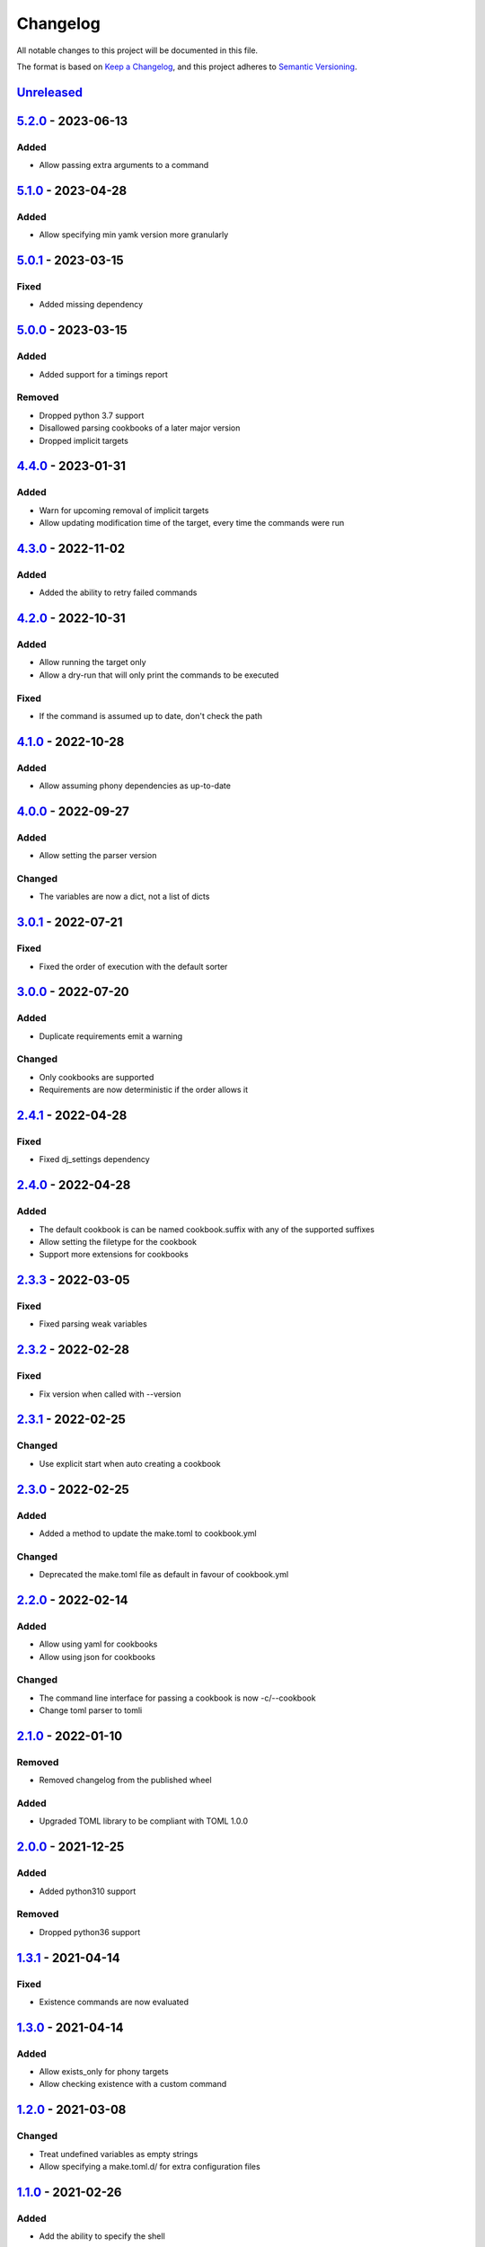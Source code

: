 =========
Changelog
=========

All notable changes to this project will be documented in this file.

The format is based on `Keep a Changelog`_, and this project adheres to `Semantic Versioning`_.

`Unreleased`_
-------------

`5.2.0`_ - 2023-06-13
---------------------

Added
^^^^^
* Allow passing extra arguments to a command

`5.1.0`_ - 2023-04-28
---------------------

Added
^^^^^
* Allow specifying min yamk version more granularly

`5.0.1`_ - 2023-03-15
---------------------

Fixed
^^^^^
* Added missing dependency

`5.0.0`_ - 2023-03-15
---------------------

Added
^^^^^
* Added support for a timings report

Removed
^^^^^^^
* Dropped python 3.7 support
* Disallowed parsing cookbooks of a later major version
* Dropped implicit targets

`4.4.0`_ - 2023-01-31
---------------------

Added
^^^^^
* Warn for upcoming removal of implicit targets
* Allow updating modification time of the target, every time the commands were run

`4.3.0`_ - 2022-11-02
---------------------

Added
^^^^^
* Added the ability to retry failed commands

`4.2.0`_ - 2022-10-31
---------------------

Added
^^^^^
* Allow running the target only
* Allow a dry-run that will only print the commands to be executed

Fixed
^^^^^
* If the command is assumed up to date, don't check the path

`4.1.0`_ - 2022-10-28
---------------------

Added
^^^^^
* Allow assuming phony dependencies as up-to-date

`4.0.0`_ - 2022-09-27
---------------------

Added
^^^^^
* Allow setting the parser version

Changed
^^^^^^^
* The variables are now a dict, not a list of dicts

`3.0.1`_ - 2022-07-21
---------------------

Fixed
^^^^^
* Fixed the order of execution with the default sorter

`3.0.0`_ - 2022-07-20
---------------------

Added
^^^^^
* Duplicate requirements emit a warning

Changed
^^^^^^^
* Only cookbooks are supported
* Requirements are now deterministic if the order allows it

`2.4.1`_ - 2022-04-28
---------------------

Fixed
^^^^^
* Fixed dj_settings dependency

`2.4.0`_ - 2022-04-28
---------------------

Added
^^^^^
* The default cookbook is can be named cookbook.suffix with any of the supported suffixes
* Allow setting the filetype for the cookbook
* Support more extensions for cookbooks

`2.3.3`_ - 2022-03-05
---------------------

Fixed
^^^^^
* Fixed parsing weak variables

`2.3.2`_ - 2022-02-28
---------------------

Fixed
^^^^^
* Fix version when called with --version

`2.3.1`_ - 2022-02-25
---------------------

Changed
^^^^^^^
* Use explicit start when auto creating a cookbook

`2.3.0`_ - 2022-02-25
---------------------

Added
^^^^^
* Added a method to update the make.toml to cookbook.yml
Changed
^^^^^^^
* Deprecated the make.toml file as default in favour of cookbook.yml

`2.2.0`_ - 2022-02-14
---------------------

Added
^^^^^
* Allow using yaml for cookbooks
* Allow using json for cookbooks

Changed
^^^^^^^
* The command line interface for passing a cookbook is now -c/--cookbook
* Change toml parser to tomli

`2.1.0`_ - 2022-01-10
---------------------

Removed
^^^^^^^
* Removed changelog from the published wheel

Added
^^^^^
* Upgraded TOML library to be compliant with TOML 1.0.0

`2.0.0`_ - 2021-12-25
---------------------

Added
^^^^^
* Added python310 support

Removed
^^^^^^^
* Dropped python36 support

`1.3.1`_ - 2021-04-14
---------------------

Fixed
^^^^^
* Existence commands are now evaluated

`1.3.0`_ - 2021-04-14
---------------------

Added
^^^^^
* Allow exists_only for phony targets
* Allow checking existence with a custom command

`1.2.0`_ - 2021-03-08
---------------------

Changed
^^^^^^^
* Treat undefined variables as empty strings
* Allow specifying a make.toml.d/ for extra configuration files

`1.1.0`_ - 2021-02-26
---------------------

Added
^^^^^
* Add the ability to specify the shell

`1.0.0`_ - 2020-09-04
---------------------

Added
^^^^^
* Add a filter-out function

`0.16.0`_ - 2020-05-12
----------------------

Fixed
^^^^^
* Fix the order of the requirements

`0.15.0`_ - 2020-05-07
----------------------

Added
^^^^^
* Add the option to rebuild even if it's not needed
* Add the option to specify the path to the directory

Changed
^^^^^^^
* Regex variables are now weaker than local ones

Fixed
^^^^^
* Fix return type of functions

`0.14.0`_ - 2020-05-05
----------------------

Added
^^^^^
* Add the following functions:
  - get the name of a file
  - get the suffix of a file
  - change the suffix of a file
  - change the parent of a file

Fixed
^^^^^
* Fix strength of variables

`0.13.1`_ - 2020-05-04
----------------------

Fixed
^^^^^
* Allow expansion of variables in aliases

`0.13.0`_ - 2020-05-02
----------------------

Fixed
^^^^^
* Allow expansion of variables in targets

`0.12.0`_ - 2020-05-01
----------------------

Added
^^^^^
* Add function to get the name of a stem of a file
* Add function to get the parent directory of a file
* Existence of files, stem, and parent functions now can operate on a list

`0.11.0`_ - 2020-03-26
----------------------

Added
^^^^^
* Add function to merge lists together

Fixed
^^^^^
* Fix if-clause

`0.10.1`_ - 2020-03-26
----------------------

Fixed
^^^^^
* Fix issue with conflicting absolute and relative requirement names

`0.10.0`_ - 2020-03-23
----------------------

Added
^^^^^
* Add two more verbosity levels

Fixed
^^^^^
* Fix the issue that was preventing regex file targets

`0.9.3`_ - 2020-03-20
---------------------

Fixed
^^^^^
* Fix bug with multiple targets for the same regex

`0.9.1`_ - 2020-03-19
---------------------

Added
^^^^^
* Allow substituting a list of strings

`0.9.0`_ - 2020-03-18
---------------------

Fixed
^^^^^
* Fix bug when a variable evaluates to a list

Added
^^^^^
* Allow increasing verbosity
* Variables are evaluated literally unless a ``:`` is after them
* Add the following functions:
  - sort an array
  - wildcard expansion
  - ternary if
  - existence of a file
  - get the working directory
  - replace parts of a string


`0.8.0`_ - 2020-03-09
---------------------

Added
^^^^^
* Allow adding variables by passing the -x/--variable argument

Changed
^^^^^^^
* Environment variables are now the weakest variables
* A variable can now become weaker, not stronger

`0.7.0`_ - 2020-03-05
---------------------

Changed
^^^^^^^
* Fix toml parsing issues

`0.6.1`_ - 2020-02-25
---------------------

Fixed
^^^^^
* Fix working directory for running commands

`0.6.0`_ - 2020-02-25
---------------------

Added
^^^^^
* Add ${.target} and ${.requirements} as implicit variables
* Allow aliases for targets

Changed
^^^^^^^
* Allow only [a-zA-Z0-9\_.] for variable names

Fixed
^^^^^
* Fix crashing bug when having lists or dicts as variable values
* Fix crashing bug when specifying recursive targets

`0.5.0`_ - 2020-02-20
---------------------

Added
^^^^^
* Allow lists and dicts for string replacement
* Allow regex targets

`0.4.0`_ - 2020-02-12
---------------------

Added
^^^^^
* Allow specifying requirements

Changed
^^^^^^^
* Build only if something has actually changed

`0.3.0`_ - 2020-02-05
---------------------

Added
^^^^^
* Allow specifying a different makefile
* ``all`` is now the default target

Changed
^^^^^^^
* Allow only one target for yamk
* Change the order of variables
* Commands are echoed and failures are allowed only if the respective setting is enabled

`0.2.0`_ - 2020-02-03
---------------------

Added
^^^^^
* Create yam alias for yamk
* Allow using variables for strings of text

`0.1.1`_ - 2020-01-31
---------------------

Added
^^^^^
* Allow processing of phony recipes with no requirements

`0.1.0`_ - 2020-01-30
---------------------

Added
^^^^^
* Add the yamk command as a placeholder
* Initial project structure


.. _`unreleased`: https://github.com/spapanik/yamk/compare/v5.2.0...main
.. _`5.2.0`: https://github.com/spapanik/yamk/compare/v5.1.0...v5.2.0
.. _`5.1.0`: https://github.com/spapanik/yamk/compare/v5.0.1...v5.1.0
.. _`5.0.1`: https://github.com/spapanik/yamk/compare/v5.0.0...v5.0.1
.. _`5.0.0`: https://github.com/spapanik/yamk/compare/v4.4.0...v5.0.0
.. _`4.4.0`: https://github.com/spapanik/yamk/compare/v4.3.0...v4.4.0
.. _`4.3.0`: https://github.com/spapanik/yamk/compare/v4.2.0...v4.3.0
.. _`4.2.0`: https://github.com/spapanik/yamk/compare/v4.1.0...v4.2.0
.. _`4.1.0`: https://github.com/spapanik/yamk/compare/v4.0.0...v4.1.0
.. _`4.0.0`: https://github.com/spapanik/yamk/compare/v3.0.1...v4.0.0
.. _`3.0.1`: https://github.com/spapanik/yamk/compare/v3.0.0...v3.0.1
.. _`3.0.0`: https://github.com/spapanik/yamk/compare/v2.4.1...v3.0.0
.. _`2.4.1`: https://github.com/spapanik/yamk/compare/v2.4.0...v2.4.1
.. _`2.4.0`: https://github.com/spapanik/yamk/compare/v2.3.3...v2.4.0
.. _`2.3.3`: https://github.com/spapanik/yamk/compare/v2.3.2...v2.3.3
.. _`2.3.2`: https://github.com/spapanik/yamk/compare/v2.3.1...v2.3.2
.. _`2.3.1`: https://github.com/spapanik/yamk/compare/v2.3.0...v2.3.1
.. _`2.3.0`: https://github.com/spapanik/yamk/compare/v2.2.0...v2.3.0
.. _`2.2.0`: https://github.com/spapanik/yamk/compare/v2.1.0...v2.2.0
.. _`2.1.0`: https://github.com/spapanik/yamk/compare/v2.0.0...v2.1.0
.. _`2.0.0`: https://github.com/spapanik/yamk/compare/v1.3.0...v2.0.0
.. _`1.3.1`: https://github.com/spapanik/yamk/compare/v1.3.0...v1.3.1
.. _`1.3.0`: https://github.com/spapanik/yamk/compare/v1.3.0...v1.3.0
.. _`1.2.0`: https://github.com/spapanik/yamk/compare/v1.1.0...v1.2.0
.. _`1.1.0`: https://github.com/spapanik/yamk/compare/v1.0.0...v1.1.0
.. _`1.0.0`: https://github.com/spapanik/yamk/compare/v0.16.0...v1.0.0
.. _`0.16.0`: https://github.com/spapanik/yamk/compare/v0.15.0...v0.16.0
.. _`0.15.0`: https://github.com/spapanik/yamk/compare/v0.14.0...v0.15.0
.. _`0.14.0`: https://github.com/spapanik/yamk/compare/v0.13.1...v0.14.0
.. _`0.13.1`: https://github.com/spapanik/yamk/compare/v0.13.0...v0.13.1
.. _`0.13.0`: https://github.com/spapanik/yamk/compare/v0.12.0...v0.13.0
.. _`0.12.0`: https://github.com/spapanik/yamk/compare/v0.11.0...v0.12.0
.. _`0.11.0`: https://github.com/spapanik/yamk/compare/v0.10.1...v0.11.0
.. _`0.10.1`: https://github.com/spapanik/yamk/compare/v0.10.0...v0.10.1
.. _`0.10.0`: https://github.com/spapanik/yamk/compare/v0.9.3...v0.10.0
.. _`0.9.3`: https://github.com/spapanik/yamk/compare/v0.9.1...v0.9.3
.. _`0.9.1`: https://github.com/spapanik/yamk/compare/v0.9.0...v0.9.1
.. _`0.9.0`: https://github.com/spapanik/yamk/compare/v0.8.0...v0.9.0
.. _`0.8.0`: https://github.com/spapanik/yamk/compare/v0.7.0...v0.8.0
.. _`0.7.0`: https://github.com/spapanik/yamk/compare/v0.6.1...v0.7.0
.. _`0.6.1`: https://github.com/spapanik/yamk/compare/v0.6.0...v0.6.1
.. _`0.6.0`: https://github.com/spapanik/yamk/compare/v0.5.0...v0.6.0
.. _`0.5.0`: https://github.com/spapanik/yamk/compare/v0.4.0...v0.5.0
.. _`0.4.0`: https://github.com/spapanik/yamk/compare/v0.3.0...v0.4.0
.. _`0.3.0`: https://github.com/spapanik/yamk/compare/v0.2.0...v0.3.0
.. _`0.2.0`: https://github.com/spapanik/yamk/compare/v0.1.1...v0.2.0
.. _`0.1.1`: https://github.com/spapanik/yamk/compare/v0.1.0...v0.1.1
.. _`0.1.0`: https://github.com/spapanik/yamk/releases/tag/v0.1.0

.. _`Keep a Changelog`: https://keepachangelog.com/en/1.0.0/
.. _`Semantic Versioning`: https://semver.org/spec/v2.0.0.html
